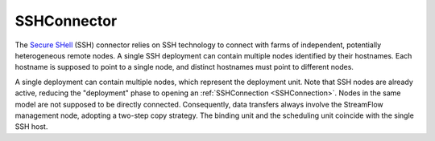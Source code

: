 =============
SSHConnector
=============

The `Secure SHell <https://en.wikipedia.org/wiki/Secure_Shell>`_ (SSH) connector relies on SSH technology to connect with farms of independent, potentially heterogeneous remote nodes. A single SSH deployment can contain multiple nodes identified by their hostnames. Each hostname is supposed to point to a single node, and distinct hostnames must point to different nodes.

A single deployment can contain multiple nodes, which represent the deployment unit. Note that SSH nodes are already active, reducing the "deployment" phase to opening an :ref:`SSHConnection <SSHConnection>`. Nodes in the same model are not supposed to be directly connected. Consequently, data transfers always involve the StreamFlow management node, adopting a two-step copy strategy. The binding unit and the scheduling unit coincide with the single SSH host.

.. jsonschema:: ../../../streamflow/config/schemas/v1.0/ssh.json
    :lift_description: true
    :lift_definitions: true
    :auto_reference: true
    :auto_target: true
